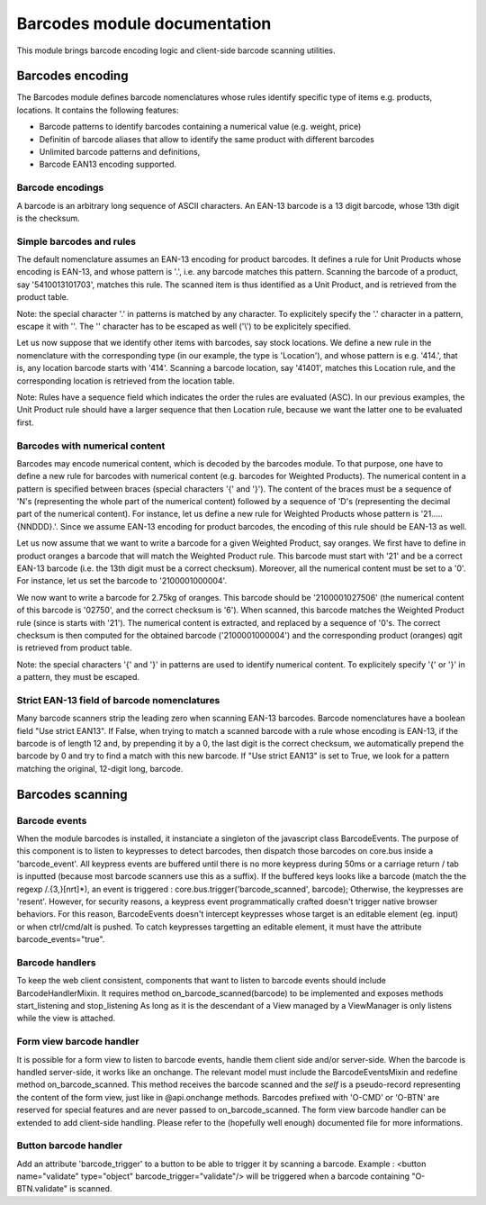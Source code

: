 ==============================
Barcodes module documentation
==============================

This module brings barcode encoding logic and client-side barcode scanning utilities.


Barcodes encoding
==============================

The Barcodes module defines barcode nomenclatures whose rules identify specific type 
of items e.g. products, locations. It contains the following features:

- Barcode patterns to identify barcodes containing a numerical value (e.g. weight, price)
- Definitin of barcode aliases that allow to identify the same product with different barcodes
- Unlimited barcode patterns and definitions,
- Barcode EAN13 encoding supported.

Barcode encodings
-----------------

A barcode is an arbitrary long sequence of ASCII characters. An EAN-13 barcode is a 13 digit
barcode, whose 13th digit is the checksum. 

Simple barcodes and rules
-------------------------

The default nomenclature assumes an EAN-13 encoding for product barcodes. It defines a rule 
for Unit Products whose encoding is EAN-13, and whose pattern is '.', i.e. any barcode 
matches this pattern. Scanning the barcode of a product, say '5410013101703', matches this rule. 
The scanned item is thus identified as a Unit Product, and is retrieved from the product table.

Note: the special character '.' in patterns is matched by any character. To explicitely specify 
the '.' character in a pattern, escape it with '\'. The '\' character has to be escaped as well
('\\') to be explicitely specified.

Let us now suppose that we identify other items with barcodes, say stock locations. We define a
new rule in the nomenclature with the corresponding type (in our example, the type is 'Location'),
and whose pattern is e.g. '414.', that is, any location barcode starts with '414'. Scanning a barcode
location, say '41401', matches this Location rule, and the corresponding location is retrieved from
the location table.

Note: Rules have a sequence field which indicates the order the rules are evaluated (ASC). In our 
previous examples, the Unit Product rule should have a larger sequence that then Location rule, 
because we want the latter one to be evaluated first.

Barcodes with numerical content
--------------------------------

Barcodes may encode numerical content, which is decoded by the barcodes module. To that purpose,
one have to define a new rule for barcodes with numerical content (e.g. barcodes for Weighted 
Products). The numerical content in a pattern is specified between braces (special characters '{' and 
'}'). The content of the braces must be a sequence of 'N's (representing the whole part of the numerical 
content) followed by a sequence of 'D's (representing the decimal part of the numerical content). 
For instance, let us define a new rule for Weighted Products whose pattern is '21.....{NNDDD}.'. Since
we assume EAN-13 encoding for product barcodes, the encoding of this rule should be EAN-13 as well.

Let us now assume that we want to write a barcode for a given Weighted Product, say oranges. We first 
have to define in product oranges a barcode that will match the Weighted Product rule. This barcode 
must start with '21' and be a correct EAN-13 barcode (i.e. the 13th digit must be a correct checksum). 
Moreover, all the numerical content must be set to a '0'. For instance, let us set the barcode to 
'2100001000004'. 

We now want to write a barcode for 2.75kg of oranges. This barcode should be '2100001027506' (the 
numerical content of this barcode is '02750', and the correct checksum is '6'). When scanned, this 
barcode matches the Weighted Product rule (since is starts with '21'). The numerical content is extracted, 
and replaced by a sequence of '0's. The correct checksum is then computed for the obtained barcode 
('2100001000004') and the corresponding product (oranges) qgit is retrieved from product table.

Note: the special characters '{' and '}' in patterns are used to identify numerical content. To 
explicitely specify '{' or '}' in a pattern, they must be escaped.


Strict EAN-13 field of barcode nomenclatures
--------------------------------------------

Many barcode scanners strip the leading zero when scanning EAN-13 barcodes. Barcode nomenclatures
have a boolean field "Use strict EAN13". If False, when trying to match a scanned barcode with
a rule whose encoding is EAN-13, if the barcode is of length 12 and, by prepending it by a 0,
the last digit is the correct checksum, we automatically prepend the barcode by 0 and try to
find a match with this new barcode. If "Use strict EAN13" is set to True, we look for a pattern
matching the original, 12-digit long, barcode.



Barcodes scanning
==============================


Barcode events
------------------------------

When the module barcodes is installed, it instanciate a singleton of the javascript class BarcodeEvents.
The purpose of this component is to listen to keypresses to detect barcodes, then dispatch those barcodes
on core.bus inside a 'barcode_event'.
All keypress events are buffered until there is no more keypress during 50ms or a carriage return / tab is
inputted (because most barcode scanners use this as a suffix).
If the buffered keys looks like a barcode (match the the regexp /.{3,}[\n\r\t]*), an event is triggered :
core.bus.trigger('barcode_scanned', barcode);
Otherwise, the keypresses are 'resent'. However, for security reasons, a keypress event programmatically
crafted doesn't trigger native browser behaviors. For this reason, BarcodeEvents doesn't intercept keypresses
whose target is an editable element (eg. input) or when ctrl/cmd/alt is pushed.
To catch keypresses targetting an editable element, it must have the attribute barcode_events="true".


Barcode handlers
------------------------------

To keep the web client consistent, components that want to listen to barcode events should include BarcodeHandlerMixin.
It requires method on_barcode_scanned(barcode) to be implemented and exposes methods start_listening and stop_listening
As long as it is the descendant of a View managed by a ViewManager is only listens while the view is attached.


Form view barcode handler
------------------------------

It is possible for a form view to listen to barcode events, handle them client side and/or server-side.
When the barcode is handled server-side, it works like an onchange. The relevant model must include the
BarcodeEventsMixin and redefine method on_barcode_scanned. This method receives the barcode scanned and
the `self` is a pseudo-record representing the content of the form view, just like in @api.onchange methods.
Barcodes prefixed with 'O-CMD' or 'O-BTN' are reserved for special features and are never passed to on_barcode_scanned.
The form view barcode handler can be extended to add client-side handling. Please refer to the (hopefully
well enough) documented file for more informations.


Button barcode handler
------------------------------

Add an attribute 'barcode_trigger' to a button to be able to trigger it by scanning a barcode. Example :
<button name="validate" type="object" barcode_trigger="validate"/> will be triggered when a barcode containing
"O-BTN.validate" is scanned.
